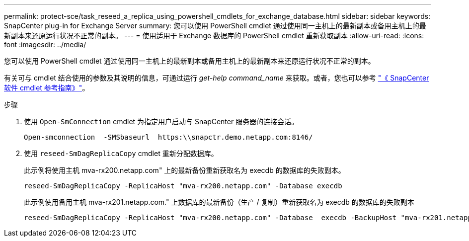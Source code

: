 ---
permalink: protect-sce/task_reseed_a_replica_using_powershell_cmdlets_for_exchange_database.html 
sidebar: sidebar 
keywords: SnapCenter plug-in for Exchange Server 
summary: 您可以使用 PowerShell cmdlet 通过使用同一主机上的最新副本或备用主机上的最新副本来还原运行状况不正常的副本。 
---
= 使用适用于 Exchange 数据库的 PowerShell cmdlet 重新获取副本
:allow-uri-read: 
:icons: font
:imagesdir: ../media/


[role="lead"]
您可以使用 PowerShell cmdlet 通过使用同一主机上的最新副本或备用主机上的最新副本来还原运行状况不正常的副本。

有关可与 cmdlet 结合使用的参数及其说明的信息，可通过运行 _get-help command_name_ 来获取。或者，您也可以参考 https://library.netapp.com/ecm/ecm_download_file/ECMLP2886205["《 SnapCenter 软件 cmdlet 参考指南》"^]。

.步骤
. 使用 `Open-SmConnection` cmdlet 为指定用户启动与 SnapCenter 服务器的连接会话。
+
[listing]
----
Open-smconnection  -SMSbaseurl  https:\\snapctr.demo.netapp.com:8146/
----
. 使用 `reseed-SmDagReplicaCopy` cmdlet 重新分配数据库。
+
此示例将使用主机 mva-rx200.netapp.com" 上的最新备份重新获取名为 execdb 的数据库的失败副本。

+
[listing]
----
reseed-SmDagReplicaCopy -ReplicaHost "mva-rx200.netapp.com" -Database execdb
----
+
此示例使用备用主机 mva-rx201.netapp.com." 上数据库的最新备份（生产 / 复制）重新获取名为 execdb 的数据库的失败副本

+
[listing]
----
reseed-SmDagReplicaCopy -ReplicaHost "mva-rx200.netapp.com" -Database  execdb -BackupHost "mva-rx201.netapp.com"
----

